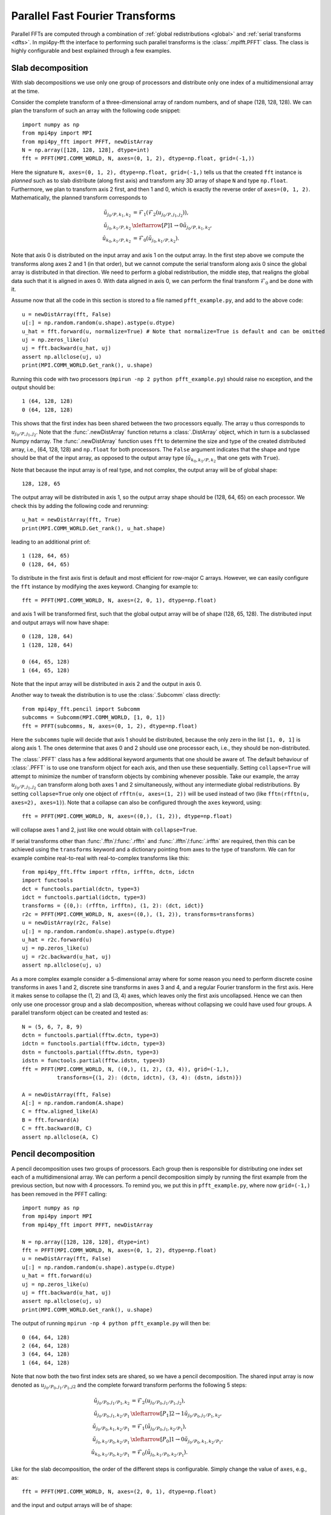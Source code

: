 Parallel Fast Fourier Transforms
================================

Parallel FFTs are computed through a combination of :ref:`global redistributions <global>`
and :ref:`serial transforms <dfts>`. In mpi4py-fft the interface to performing such
parallel transforms is the :class:`.mpifft.PFFT` class. The class is highly
configurable and best explained through a few examples.

Slab decomposition
..................

With slab decompositions we use only one group of processors and distribute
only one index of a multidimensional array at the time.

Consider the complete transform of a three-dimensional array of random numbers,
and of shape (128, 128, 128). We can plan the transform of such an array with
the following code snippet::

    import numpy as np
    from mpi4py import MPI
    from mpi4py_fft import PFFT, newDistArray
    N = np.array([128, 128, 128], dtype=int)
    fft = PFFT(MPI.COMM_WORLD, N, axes=(0, 1, 2), dtype=np.float, grid=(-1,))

Here the signature ``N, axes=(0, 1, 2), dtype=np.float, grid=(-1,)`` tells us
that the created ``fft`` instance is *planned* such as to slab distribute
(along first axis) and
transform any 3D array of shape ``N`` and type ``np.float``. Furthermore, we
plan to transform axis 2 first, and then 1 and 0, which is exactly the reverse
order of ``axes=(0, 1, 2)``. Mathematically, the planned transform corresponds
to

.. math::

    \tilde{u}_{j_0/P,k_1,k_2} &= \mathcal{F}_1( \mathcal{F}_{2}(u_{j_0/P, j_1, j_2})), \\
    \tilde{u}_{j_0, k_1/P, k_2} &\xleftarrow[P]{1\rightarrow 0} \tilde{u}_{j_0/P, k_1, k_2}, \\
    \hat{u}_{k_0,k_1/P,k_2} &= \mathcal{F}_0(\tilde{u}_{j_0, k_1/P, k_2}).

Note that axis 0 is distributed on the
input array and axis 1 on the output array. In the first step above we compute
the transforms along axes 2 and 1 (in that order), but we cannot compute the
serial transform along axis 0 since the global array is distributed in that
direction. We need to perform a global redistribution, the middle step,
that realigns the global data such that it is aligned in axes 0.
With data aligned in axis 0, we can perform the final transform
:math:`\mathcal{F}_{0}` and be done with it.

Assume now that all the code in this section is stored to a file named
``pfft_example.py``, and add to the above code::

    u = newDistArray(fft, False)
    u[:] = np.random.random(u.shape).astype(u.dtype)
    u_hat = fft.forward(u, normalize=True) # Note that normalize=True is default and can be omitted
    uj = np.zeros_like(u)
    uj = fft.backward(u_hat, uj)
    assert np.allclose(uj, u)
    print(MPI.COMM_WORLD.Get_rank(), u.shape)

Running this code with two processors (``mpirun -np 2 python pfft_example.py``)
should raise no exception, and the output should be::

    1 (64, 128, 128)
    0 (64, 128, 128)

This shows that the first index has been shared between the two processors
equally. The array ``u`` thus corresponds to :math:`u_{j_0/P,j_1,j_2}`. Note
that the :func:`.newDistArray` function returns a :class:`.DistArray`
object, which in turn is a subclassed Numpy ndarray. The :func:`.newDistArray`
function uses ``fft`` to determine the size and type of the created distributed
array, i.e., (64, 128, 128) and ``np.float`` for both processors.
The ``False`` argument indicates that the shape
and type should be that of the input array, as opposed to the output
array type (:math:`\hat{u}_{k_0,k_1/P,k_2}` that one gets with ``True``).

Note that because the input array is of real type, and not complex, the
output array will be of global shape::

    128, 128, 65

The output array will be distributed in axis 1, so the output array
shape should be (128, 64, 65) on each processor. We check this by adding
the following code and rerunning::

    u_hat = newDistArray(fft, True)
    print(MPI.COMM_WORLD.Get_rank(), u_hat.shape)

leading to an additional print of::

    1 (128, 64, 65)
    0 (128, 64, 65)

To distribute in the first axis first is default and most efficient for
row-major C arrays. However, we can easily configure the ``fft`` instance
by modifying the axes keyword. Changing for example to::

    fft = PFFT(MPI.COMM_WORLD, N, axes=(2, 0, 1), dtype=np.float)

and axis 1 will be transformed first, such that the global output array
will be of shape (128, 65, 128). The distributed input and output arrays
will now have shape::

    0 (128, 128, 64)
    1 (128, 128, 64)

    0 (64, 65, 128)
    1 (64, 65, 128)

Note that the input array will be distributed in axis 2 and the
output in axis 0.

Another way to tweak the distribution is to use the :class:`.Subcomm`
class directly::

    from mpi4py_fft.pencil import Subcomm
    subcomms = Subcomm(MPI.COMM_WORLD, [1, 0, 1])
    fft = PFFT(subcomms, N, axes=(0, 1, 2), dtype=np.float)

Here the ``subcomms`` tuple will decide that axis 1 should be distributed,
because the only zero in the list ``[1, 0, 1]`` is along axis 1. The ones
determine that axes 0 and 2 should use one processor each, i.e., they should
be non-distributed.

The :class:`.PFFT` class has a few additional keyword arguments that one
should be aware of. The default behaviour of :class:`.PFFT` is to use
one transform object for each axis, and then use these sequentially.
Setting ``collapse=True`` will attempt to minimize the number of transform
objects by combining whenever possible. Take our example, the array
:math:`u_{j_0/P,j_1,j_2}` can transform along both axes 1 and 2 simultaneously,
without any intermediate global redistributions. By setting
``collapse=True`` only one object of ``rfftn(u, axes=(1, 2))`` will be
used instead of two (like ``fftn(rfftn(u, axes=2), axes=1)``).
Note that a collapse can also be configured through the ``axes`` keyword,
using::

    fft = PFFT(MPI.COMM_WORLD, N, axes=((0,), (1, 2)), dtype=np.float)

will collapse axes 1 and 2, just like one would obtain with ``collapse=True``.

If serial transforms other than :func:`.fftn`/:func:`.rfftn` and
:func:`.ifftn`/:func:`.irfftn` are required, then this can be achieved
using the ``transforms`` keyword and a dictionary pointing from axes to
the type of transform. We can for example combine real-to-real
with real-to-complex transforms like this::

    from mpi4py_fft.fftw import rfftn, irfftn, dctn, idctn
    import functools
    dct = functools.partial(dctn, type=3)
    idct = functools.partial(idctn, type=3)
    transforms = {(0,): (rfftn, irfftn), (1, 2): (dct, idct)}
    r2c = PFFT(MPI.COMM_WORLD, N, axes=((0,), (1, 2)), transforms=transforms)
    u = newDistArray(r2c, False)
    u[:] = np.random.random(u.shape).astype(u.dtype)
    u_hat = r2c.forward(u)
    uj = np.zeros_like(u)
    uj = r2c.backward(u_hat, uj)
    assert np.allclose(uj, u)

As a more complex example consider a 5-dimensional array where for some reason
you need to perform discrete cosine transforms in axes 1 and 2, discrete sine
transforms in axes 3 and 4, and a regular Fourier transform in the first axis.
Here it makes sense to collapse the (1, 2) and (3, 4) axes, which leaves only
the first axis uncollapsed. Hence we can then only use one processor group and
a slab decomposition, whereas without collapsing we could have used four groups.
A parallel transform object can be created and tested as::

    N = (5, 6, 7, 8, 9)
    dctn = functools.partial(fftw.dctn, type=3)
    idctn = functools.partial(fftw.idctn, type=3)
    dstn = functools.partial(fftw.dstn, type=3)
    idstn = functools.partial(fftw.idstn, type=3)
    fft = PFFT(MPI.COMM_WORLD, N, ((0,), (1, 2), (3, 4)), grid=(-1,),
               transforms={(1, 2): (dctn, idctn), (3, 4): (dstn, idstn)})

    A = newDistArray(fft, False)
    A[:] = np.random.random(A.shape)
    C = fftw.aligned_like(A)
    B = fft.forward(A)
    C = fft.backward(B, C)
    assert np.allclose(A, C)


Pencil decomposition
....................

A pencil decomposition uses two groups of processors. Each group then is
responsible for distributing one index set each of a multidimensional array.
We can perform a pencil decomposition simply by running the first example
from the previous section, but now with 4 processors. To remind you, we
put this in ``pfft_example.py``, where now ``grid=(-1,)`` has been removed
in the PFFT calling::

    import numpy as np
    from mpi4py import MPI
    from mpi4py_fft import PFFT, newDistArray

    N = np.array([128, 128, 128], dtype=int)
    fft = PFFT(MPI.COMM_WORLD, N, axes=(0, 1, 2), dtype=np.float)
    u = newDistArray(fft, False)
    u[:] = np.random.random(u.shape).astype(u.dtype)
    u_hat = fft.forward(u)
    uj = np.zeros_like(u)
    uj = fft.backward(u_hat, uj)
    assert np.allclose(uj, u)
    print(MPI.COMM_WORLD.Get_rank(), u.shape)

The output of running ``mpirun -np 4 python pfft_example.py`` will then be::

    0 (64, 64, 128)
    2 (64, 64, 128)
    3 (64, 64, 128)
    1 (64, 64, 128)

Note that now both the two first index sets are shared, so we have a pencil
decomposition. The shared input array is now denoted as
:math:`u_{j_0/P_0,j_1/P_1,j2}` and the complete forward transform performs
the following 5 steps:

.. math::

    \tilde{u}_{j_0/P_0,j_1/P_1,k_2} &= \mathcal{F}_{2}(u_{j_0/P_0, j_1/P_1, j_2}), \\
    \tilde{u}_{j_0/P_0, j_1, k_2/P_1} &\xleftarrow[P_1]{2\rightarrow 1} \tilde{u}_{j_0/P_0, j_1/P_1, k_2}, \\
    \tilde{u}_{j_0/P_0,k_1,k_2/P_1} &= \mathcal{F}_1(\tilde{u}_{j_0/P_0, j_1, k_2/P_1}), \\
    \tilde{u}_{j_0, k_1/P_0, k_2/P_1} &\xleftarrow[P_0]{1\rightarrow 0} \tilde{u}_{j_0/P_0, k_1, k_2/P_1}, \\
    \hat{u}_{k_0,k_1/P_0,k_2/P_1} &= \mathcal{F}_0(\tilde{u}_{j_0, k_1/P_0, k_2/P_1}).


Like for the slab decomposition, the order of the different steps is
configurable. Simply change the value of ``axes``, e.g., as::

    fft = PFFT(MPI.COMM_WORLD, N, axes=(2, 0, 1), dtype=np.float)

and the input and output arrays will be of shape::

    3 (64, 128, 64)
    2 (64, 128, 64)
    1 (64, 128, 64)
    0 (64, 128, 64)

    3 (64, 32, 128)
    2 (64, 32, 128)
    1 (64, 33, 128)
    0 (64, 33, 128)

We see that the input array is aligned in axis 1, because this is the direction
transformed first.

Convolution
...........

Working with Fourier one sometimes need to transform the product of two or
more functions, like

.. math::
    :label: ft_convolve

    \widehat{ab}_k = \int_{0}^{2\pi} a b e^{-i k x} dx, \quad \forall k \in [-N/2, \ldots, N/2-1]

computed with DFT as

.. math::
    :label: dft_convolve

    \widehat{ab}_k = \frac{1}{N}\sum_{j=0}^{N-1}a_j b_j e^{-2\pi i j k / N}, \quad \forall \, k\in [-N/2, \ldots, N/2-1].

.. note::
    We are here assuming an even number :math:`N` and use wavenumbers centered
    around zero.

If :math:`a` and :math:`b` are two Fourier series with their own
coefficients:

.. math::
    :label: ab_sums

    a &= \sum_{p=-N/2}^{N/2-1} \hat{a}_p e^{i p x}, \\
    b &= \sum_{q=-N/2}^{N/2-1} \hat{b}_q e^{i q x},

then we can insert for the two sums from :eq:`ab_sums` in :eq:`ft_convolve` and
get

.. math::
    :label: ab_convolve

    \widehat{ab}_k &= \int_{0}^{2\pi} \left( \sum_{p=-N/2}^{N/2-1} \hat{a}_p e^{i p x} \sum_{q=-N/2}^{N/2-1} \hat{b}_q e^{i q x} \right)  e^{-i k x} dx, \quad \forall \, k \in [-N/2, \ldots, N/2-1] \\
    \widehat{ab}_k &= \sum_{p=-N/2}^{N/2-1} \sum_{q=-N/2}^{N/2-1} \hat{a}_p  \hat{b}_q \int_{0}^{2\pi} e^{-i (p+q-k) x} dx, \quad \forall \, k \in [-N/2, \ldots, N/2-1]

The final integral is :math:`2\pi` for :math:`p+q=k` and zero otherwise. Consequently, we get

.. math::
    :label: ab_convolve2

    \widehat{ab}_k = 2\pi \sum_{p=-N/2}^{N/2-1}\sum_{q=-N/2}^{N/2-1} \hat{a}_p  \hat{b}_{q} \delta_{p+q, k} , \quad \forall \, k \in [-N/2, \ldots, N/2-1]

Unfortunately, the convolution sum :eq:`ab_convolve2` is very expensive to
compute, and the direct application of :eq:`dft_convolve` leads to
aliasing errors. Luckily there is a fast approach that eliminates aliasing as
well.

The fast, alias-free, approach makes use of the FFT and zero-padded coefficient
vectors. The idea is to zero-pad :math:`\hat{a}` and :math:`\hat{b}` in spectral
space such that we get the extended sums

.. math::

    A_j &= \sum_{p=-M/2}^{M/2-1} \hat{\hat{a}}_p e^{2 \pi i p j/M}, \\
    B_j &= \sum_{q=-M/2}^{M/2-1} \hat{\hat{b}}_q e^{2 \pi i q j/M},

where :math:`M>N` and where the coefficients have been zero-padded such that

.. math::

    \hat{\hat{a}}_p = \begin{cases} \hat{a}_p, &\forall |p| \le N/2 \\
                                    0, &\forall |p| \gt N/2 \end{cases}

Now compute the nonlinear term in the larger physical space and compute the
convolution as

.. math::
    :label: ab_convolve3

    \widehat{ab}_k = \frac{1}{M} \sum_{j=0}^{M-1} A_j B_j e^{- 2 \pi i k j/M}, \quad \forall \, k \in [-M/2, \ldots, M/2-1]

Finally, truncate the vector :math:`\widehat{ab}_k` to the original range
:math:`k\in[-N/2, \ldots, N/2-1]`, simply by eliminating all the wavenumbers
higher than :math:`|N/2|`.

With mpi4py-fft we can compute this convolution using the ``padding`` keyword
of the :class:`.PFFT` class::

    import numpy as np
    from mpi4py_fft import PFFT, newDistArray
    from mpi4py import MPI

    comm = MPI.COMM_WORLD
    N = (128, 128)   # Global shape in physical space
    fft = PFFT(comm, N, padding=[1.5, 1.5], dtype=np.complex)

    # Create arrays in normal spectral space
    a_hat = newDistArray(fft, True)
    b_hat = newDistArray(fft, True)
    a_hat[:] = np.random.random(a_hat.shape) + np.random.random(a_hat.shape)*1j
    b_hat[:] = np.random.random(a_hat.shape) + np.random.random(a_hat.shape)*1j

    # Transform to real space with padding
    a = newDistArray(fft, False)
    b = newDistArray(fft, False)
    assert a.shape == (192//comm.Get_size(), 192)
    a = fft.backward(a_hat, a)
    b = fft.backward(b_hat, b)

    # Do forward transform with truncation
    ab_hat = fft.forward(a*b)

.. note::

    The padded instance of the :class:`.PFFT` class is often used in addition
    to a regular non-padded class. The padded version is then used to handle
    non-linearities, whereas the non-padded takes care of the rest, see `demo
    <https://bitbucket.org/mpi4py/mpi4py-fft/src/master/examples/spectral_dns_solver.py>`_.
